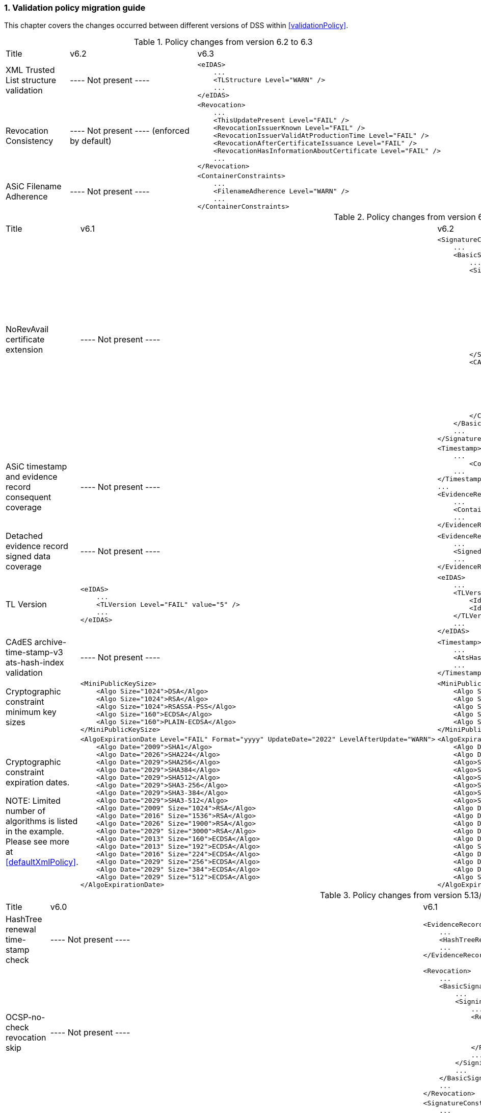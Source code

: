 :sectnums:
:sectnumlevels: 5
:sourcetestdir: ../../../test/java
:samplesdir: ../_samples
:imagesdir: ../images/

[[ValidationPolicyChanges]]
=== Validation policy migration guide

This chapter covers the changes occurred between different versions of DSS within <<validationPolicy>>.

[cols="2,5,5"]
.Policy changes from version 6.2 to 6.3
|===
|Title                                |v6.2                           |v6.3
|XML Trusted List structure validation                          |
----
Not present
----
a|[source,xml]
----
<eIDAS>
    ...
    <TLStructure Level="WARN" />
    ...
</eIDAS>
----

|Revocation Consistency               |
----
Not present
----
(enforced by default)
a|[source,xml]
----
<Revocation>
    ...
    <ThisUpdatePresent Level="FAIL" />
    <RevocationIssuerKnown Level="FAIL" />
    <RevocationIssuerValidAtProductionTime Level="FAIL" />
    <RevocationAfterCertificateIssuance Level="FAIL" />
    <RevocationHasInformationAboutCertificate Level="FAIL" />
    ...
</Revocation>
----

|ASiC Filename Adherence               |
----
Not present
----
a|[source,xml]
----
<ContainerConstraints>
    ...
    <FilenameAdherence Level="WARN" />
    ...
</ContainerConstraints>
----

|===

[cols="2,5,5"]
.Policy changes from version 6.1 to 6.2
|===
|Title                                |v6.1                           |v6.2
|NoRevAvail certificate extension     |
----
Not present
----
                                                                     a|[source,xml]
----
<SignatureConstraints>
    ...
    <BasicSignatureConstraints>
        ...
        <SigningCertificate>
            ...
            <RevocationDataSkip Level="INFORM">
                <CertificateExtensions>
                    ...
                    <Id>2.5.29.56</Id> <!-- noRevAvail -->
                </CertificateExtensions>
            </RevocationDataSkip>
            ...
            <NoRevAvail Level="WARN" />
            ...
        </SigningCertificate>
        <CACertificate>
            ...
            <ForbiddenExtensions Level="FAIL">
                ...
                <Id>2.5.29.56</Id> <!-- noRevAvail -->
            </ForbiddenExtensions>
            ...
        </CACertificate>
    </BasicSignatureConstraints>
    ...
</SignatureConstraints>
----

|ASiC timestamp and evidence record consequent coverage     |
----
Not present
----
                                                                     a|[source,xml]
----
<Timestamp>
    ...
	<ContainerSignedAndTimestampedFilesCovered Level="FAIL" />
    ...
</Timestamp>
...
<EvidenceRecord>
    ...
    <ContainerSignedAndTimestampedFilesCovered Level="WARN" />
    ...
</EvidenceRecord>
----

|Detached evidence record signed data coverage     |
----
Not present
----
                                                                     a|[source,xml]
----
<EvidenceRecord>
    ...
    <SignedFilesCovered Level="WARN" />
    ...
</EvidenceRecord>
----

|TL Version     a|[source,xml]
----
<eIDAS>
    ...
    <TLVersion Level="FAIL" value="5" />
    ...
</eIDAS>
----
                                                                     a|[source,xml]
----
<eIDAS>
    ...
    <TLVersion Level="FAIL">
        <Id>5</Id>
        <Id>6</Id>
    </TLVersion>
    ...
</eIDAS>
----

|CAdES archive-time-stamp-v3 ats-hash-index validation     |
----
Not present
----
                                                                     a|[source,xml]
----
<Timestamp>
    ...
    <AtsHashIndex Level="WARN" />
    ...
</Timestamp>
----

|Cryptographic constraint minimum key sizes                          a|[source,xml]
----
<MiniPublicKeySize>
    <Algo Size="1024">DSA</Algo>
    <Algo Size="1024">RSA</Algo>
    <Algo Size="1024">RSASSA-PSS</Algo>
    <Algo Size="160">ECDSA</Algo>
    <Algo Size="160">PLAIN-ECDSA</Algo>
</MiniPublicKeySize>
----
                                                                     a|[source,xml]
----
<MiniPublicKeySize>
    <Algo Size="1024">DSA</Algo>
    <Algo Size="786">RSA</Algo>
    <Algo Size="786">RSASSA-PSS</Algo>
    <Algo Size="160">ECDSA</Algo>
    <Algo Size="160">PLAIN-ECDSA</Algo>
</MiniPublicKeySize>
----

|Cryptographic constraint expiration dates.

NOTE: Limited number of algorithms is listed in the example.
Please see more at <<defaultXmlPolicy>>.                             a|[source,xml]
----
<AlgoExpirationDate Level="FAIL" Format="yyyy" UpdateDate="2022" LevelAfterUpdate="WARN">
    <Algo Date="2009">SHA1</Algo>
    <Algo Date="2026">SHA224</Algo>
    <Algo Date="2029">SHA256</Algo>
    <Algo Date="2029">SHA384</Algo>
    <Algo Date="2029">SHA512</Algo>
    <Algo Date="2029">SHA3-256</Algo>
    <Algo Date="2029">SHA3-384</Algo>
    <Algo Date="2029">SHA3-512</Algo>
    <Algo Date="2009" Size="1024">RSA</Algo>
    <Algo Date="2016" Size="1536">RSA</Algo>
    <Algo Date="2026" Size="1900">RSA</Algo>
    <Algo Date="2029" Size="3000">RSA</Algo>
    <Algo Date="2013" Size="160">ECDSA</Algo>
    <Algo Date="2013" Size="192">ECDSA</Algo>
    <Algo Date="2016" Size="224">ECDSA</Algo>
    <Algo Date="2029" Size="256">ECDSA</Algo>
    <Algo Date="2029" Size="384">ECDSA</Algo>
    <Algo Date="2029" Size="512">ECDSA</Algo>
</AlgoExpirationDate>
----
                                                                     a|[source,xml]
----
<AlgoExpirationDate Level="FAIL" Format="yyyy-MM-dd" UpdateDate="2025-01-01" LevelAfterUpdate="WARN">
    <Algo Date="2012-08-01">SHA1</Algo>
    <Algo Date="2029-01-01">SHA224</Algo>
    <Algo>SHA256</Algo> <!-- R -->
    <Algo>SHA384</Algo> <!-- R -->
    <Algo>SHA512</Algo> <!-- R -->
    <Algo>SHA3-256</Algo> <!-- R -->
    <Algo>SHA3-384</Algo> <!-- R -->
    <Algo>SHA3-512</Algo> <!-- R -->
    <Algo Date="2010-08-01" Size="786">RSA</Algo>
    <Algo Date="2019-10-01" Size="1024">RSA</Algo>
    <Algo Date="2019-10-01" Size="1536">RSA</Algo>
    <Algo Date="2029-01-01" Size="1900">RSA</Algo>
    <Algo Date="2029-01-01" Size="3000">RSA</Algo>
    <Algo Size="3000">RSASSA-PSS</Algo> <!-- R -->
    <Algo Date="2012-08-01" Size="160">ECDSA</Algo>
    <Algo Date="2012-08-01" Size="163">ECDSA</Algo>
    <Algo Date="2021-10-01" Size="224">ECDSA</Algo>
    <Algo Size="256">ECDSA</Algo> <!-- R -->
</AlgoExpirationDate>
----

|===

[cols="2,5,5"]
.Policy changes from version 5.13/6.0 to 6.1
|===
|Title                                |v6.0                           |v6.1
|HashTree renewal time-stamp check    |
----
Not present
----
                                                                     a|[source,xml]
----
<EvidenceRecord>
    ...
    <HashTreeRenewal Level="FAIL" />
    ...
</EvidenceRecord>
----

|OCSP-no-check revocation skip    |
----
Not present
----
                                                                     a|[source,xml]
----
<Revocation>
    ...
    <BasicSignatureConstraints>
        ...
        <SigningCertificate>
            ...
            <RevocationDataSkip Level="IGNORE">
                <CertificateExtensions>
                    <Id>1.3.6.1.5.5.7.48.1.5</Id> <!-- ocsp_noCheck -->
                </CertificateExtensions>
            </RevocationDataSkip>
            ...
        </SigningCertificate>
        ...
    </BasicSignatureConstraints>
    ...
</Revocation>
----

|val-assured-ST-certs revocation skip    |
----
Not present
----
                                                                     a|[source,xml]
----
<SignatureConstraints>
    ...
    <BasicSignatureConstraints>
        ...
        <SigningCertificate>
            ...
            <RevocationDataSkip Level="INFORM">
                <CertificateExtensions>
						<Id>0.4.0.194121.2.1</Id> <!-- valassured-ST-certs -->
                </CertificateExtensions>
            </RevocationDataSkip>
            ...
        </SigningCertificate>
        ...
    </BasicSignatureConstraints>
    ...
</SignatureConstraints>
----
_(same for CounterSignatureConstraints)_

|RSASSA-PSS encryption algorithm                                 a|[source,xml]
----
<Cryptographic Level="FAIL">
    ...
    <AcceptableEncryptionAlgo>
        ...
        <Algo>RSA</Algo>
        ...
    </AcceptableEncryptionAlgo>
    <MiniPublicKeySize>
        ...
        <Algo Size="1024">RSA</Algo>
        ...
    </MiniPublicKeySize>
    <AlgoExpirationDate Level="FAIL" Format="yyyy" UpdateDate="2022" LevelAfterUpdate="WARN">
        ...
        <Algo Date="2009" Size="1024">RSA</Algo>
        <Algo Date="2016" Size="1536">RSA</Algo>
        <Algo Date="2026" Size="1900">RSA</Algo>
        <Algo Date="2029" Size="3000">RSA</Algo>
        ...
    </AlgoExpirationDate>
    ...
</Cryptographic>
----
                                                  a|[source,xml]
----
<Cryptographic Level="FAIL">
    ...
    <AcceptableEncryptionAlgo>
        ...
        <Algo>RSA</Algo>
        <Algo>RSASSA-PSS</Algo>
        ...
    </AcceptableEncryptionAlgo>
    <MiniPublicKeySize>
        ...
        <Algo Size="1024">RSA</Algo>
        <Algo Size="1024">RSASSA-PSS</Algo>
        ...
    </MiniPublicKeySize>
    <AlgoExpirationDate Level="FAIL" Format="yyyy" UpdateDate="2022" LevelAfterUpdate="WARN">
        ...
        <Algo Date="2009" Size="1024">RSA</Algo>
        <Algo Date="2016" Size="1536">RSA</Algo
        <Algo Date="2026" Size="1900">RSA</Algo>
        <Algo Date="2029" Size="3000">RSA</Algo>
        <Algo Date="2009" Size="1024">RSASSA-PSS</Algo>
        <Algo Date="2016" Size="1536">RSASSA-PSS</Algo>
        <Algo Date="2026" Size="1900">RSASSA-PSS</Algo>
        <Algo Date="2029" Size="3000">RSASSA-PSS</Algo>
        ...
    </AlgoExpirationDate>
    ...
</Cryptographic>
----

|Original document name validation                 a|
A document with a different name than the reference's URI does not match
                                                   a|[source,xml]
----
<BasicSignatureConstraints>
    ...
    <ReferenceDataNameMatch Level="WARN" />
    ...
</BasicSignatureConstraints>
----

|XML Manifest validation constraints               a|
Aligned with reference data constraints
a|[source,xml]
----
<BasicSignatureConstraints>
    ...
    <ManifestEntryObjectExistence Level="WARN" />
    <ManifestEntryObjectGroup Level="WARN" />
    <ManifestEntryObjectIntact Level="FAIL" />
    <ManifestEntryNameMatch Level="WARN" />
    ...
</BasicSignatureConstraints>
----

|===

[cols="2,5,5"]
.Policy changes from version 5.12 to 5.13
|===
|Title                                |v5.12                           |v5.13
|Trust Service checks                a|[source,xml]
----
<BasicSignatureConstraints>
    ...
    <TrustedServiceTypeIdentifier Level="WARN">
        <Id>http://uri.etsi.org/TrstSvc/Svctype/CA/QC</Id>
    </TrustedServiceTypeIdentifier>
    <TrustedServiceStatus Level="FAIL">
        <Id>http://uri.etsi.org/TrstSvc/TrustedList/Svcstatus/undersupervision</Id>
        <Id>http://uri.etsi.org/TrstSvc/TrustedList/Svcstatus/accredited</Id>
        <Id>http://uri.etsi.org/TrstSvc/TrustedList/Svcstatus/supervisionincessation</Id>
        <Id>http://uri.etsi.org/TrstSvc/TrustedList/Svcstatus/granted</Id>
        <Id>http://uri.etsi.org/TrstSvc/TrustedList/Svcstatus/withdrawn</Id>
    </TrustedServiceStatus>
    ...
</BasicSignatureConstraints>
----
                                                            a|[source,xml]
----
<BasicSignatureConstraints>
    ...
    <TrustServiceTypeIdentifier Level="WARN">
        <Id>http://uri.etsi.org/TrstSvc/Svctype/CA/QC</Id>
    </TrustServiceTypeIdentifier>
    <TrustServiceStatus Level="FAIL">
        <Id>http://uri.etsi.org/TrstSvc/TrustedList/Svcstatus/undersupervision</Id>
        <Id>http://uri.etsi.org/TrstSvc/TrustedList/Svcstatus/accredited</Id>
        <Id>http://uri.etsi.org/TrstSvc/TrustedList/Svcstatus/supervisionincessation</Id>
        <Id>http://uri.etsi.org/TrstSvc/TrustedList/Svcstatus/granted</Id>
        <Id>http://uri.etsi.org/TrstSvc/TrustedList/Svcstatus/withdrawn</Id>
    </TrustServiceStatus>
    ...
</BasicSignatureConstraints>
----

|Issuer DN check                                  |
----
not present
----
                                                  a|[source,xml]
----
<SigningCertificate>
    ...
    <IssuerName Level="FAIL" />
    ...
</SigningCertificate>
----

|Signature Policy                                 a|[source,xml]
----
<SignatureConstraints>
    ...
    <PolicyAvailable Level="FAIL" />
    <PolicyHashMatch Level="FAIL" />
    ...
</SignatureConstraints>
----
                                                  a|[source,xml]
----
<SignatureConstraints>
    ...
    <PolicyAvailable Level="INFORM" />
    <PolicyHashMatch Level="WARN" />
    ...
</SignatureConstraints>
----

|===

[cols="2,5,5"]
.Policy changes from version 5.11 to 5.12
|===
|Title                                |v5.11                           |v5.12
|ByteRange consistency checks         |
----
not present
----
                                                            a|[source,xml]
----
<BasicSignatureConstraints>
    ...
    <ByteRange Level="FAIL" />
    <ByteRangeCollision Level="WARN" />
    <!-- ByteRangeAllDocument Level="WARN" -->
    ...
</BasicSignatureConstraints>
----
|PdfSignatureDictionary consistency check          |
----
not present
----
                                                            a|[source,xml]
----
<BasicSignatureConstraints>
...
<PdfSignatureDictionary Level="FAIL" />
...
</BasicSignatureConstraints>
----
|PDF/A checks (see <<PdfaConstraints>>)          |
----
not present
----
                                                            a|[source,xml]
----
<PDFAConstraints>
    <AcceptablePDFAProfiles Level="WARN">
        <Id>PDF/A-2A</Id>
        <Id>PDF/A-2B</Id>
        <Id>PDF/A-2U</Id>
    </AcceptablePDFAProfiles>
    <PDFACompliant Level="WARN" />
</PDFAConstraints>
----
|Forbidden extensions check                     |
----
not present
----
                                                            a|[source,xml]
----
<SigningCertificate>
    ...
    <ForbiddenExtensions Level="FAIL">
        <Id>1.3.6.1.5.5.7.48.1.5</Id> <!-- ocsp_noCheck -->
    </ForbiddenExtensions>
    ...
</SigningCertificate>
----
|CA certificate BasicConstraints check          |
----
not present
----
                                                            a|[source,xml]
----
<CACertificate>
    ...
    <CA Level="FAIL" />
    <MaxPathLength Level="FAIL" />
    ...
</CACertificate>
----
|KeyUsage for CA certificates                     |
----
not enforced
----
                                                            a|[source,xml]
----
<CACertificate>
    ...
    <KeyUsage Level="FAIL">
        <Id>keyCertSign</Id>
    </KeyUsage>
    ...
</CACertificate>
----
|Extended key usage for timestamp certificates              a|[source,xml]
----
<Timestamp>
    <SigningCertificate>
        ...
        <ExtendedKeyUsage Level="WARN">
            <Id>timeStamping</Id>
        </ExtendedKeyUsage>
        ...
    </SigningCertificate>
</Timestamp>
----
                                                            a|[source,xml]
----
<Timestamp>
    <SigningCertificate>
        ...
        <ExtendedKeyUsage Level="FAIL">
            <Id>timeStamping</Id>
        </ExtendedKeyUsage>
        ...
    </SigningCertificate>
</Timestamp>
----
|Certificate Policy Tree                     |
----
not enforced
----
                                                            a|[source,xml]
----
<SigningCertificate>
    ...
    <PolicyTree Level="WARN" />
    ...
</SigningCertificate>
----
|Name Constraints                     |
----
not enforced
----
                                                            a|[source,xml]
----
<SigningCertificate>
    ...
    <NameConstraints Level="WARN" />
    ...
</SigningCertificate>
----
|Supported Critical Extensions                     |
----
not enforced
----
                                                            a|[source,xml]
----
<SigningCertificate>
    ...
    <SupportedCriticalExtensions Level="WARN">
        <Id>2.5.29.15</Id>
        <Id>2.5.29.32</Id>
        <Id>2.5.29.17</Id>
        <Id>2.5.29.19</Id>
        <Id>2.5.29.30</Id>
        <Id>2.5.29.36</Id>
        <Id>2.5.29.37</Id>
        <Id>2.5.29.31</Id>
        <Id>2.5.29.54</Id>
        <Id>1.3.6.1.5.5.7.1.3</Id>
    </SupportedCriticalExtensions>
    ...
</SigningCertificate>
----
|ResponderId for OCSP response                     |
----
not enforced
----
                                                            a|[source,xml]
----
<Revocation>
    ...
    <OCSPResponderIdMatch Level="FAIL" />
    ...
</Revocation>
----
|Expiration of cryptographic suites              a|[source,xml]
----
<Cryptographic Level="FAIL">
    ...
    <AlgoExpirationDate Format="yyyy">
        <!-- Digest algorithms -->
        <Algo Date="2005">MD5</Algo>
        <Algo Date="2009">SHA1</Algo>
        <Algo Date="2026">SHA224</Algo>
        ...
        <!-- Encryption algorithms -->
        ...
    </AlgoExpirationDate>
    ...
</Cryptographic>
----
                                                            a|[source,xml]
----
<Cryptographic Level="FAIL">
    ...
    <AlgoExpirationDate Level="FAIL" Format="yyyy" UpdateDate="2022" LevelAfterUpdate="WARN">
        <!-- Digest algorithms -->
        <Algo Date="2005">MD5</Algo>
        <Algo Date="2009">SHA1</Algo>
        <Algo Date="2026">SHA224</Algo>
        ...
        <!-- Encryption algorithms -->
        ...
    </AlgoExpirationDate>
    ...
</Cryptographic>
----

|===

[cols="2,5,5"]
.Policy changes from version 5.10 to 5.11
|===
|Title                                |v5.10                           |v5.11
|JWA Elliptic Curve Key Size (see RFC 7518)          |
----
not present
----
                                                            a|[source,xml]
----
<SignedAttributes>
    ...
    <EllipticCurveKeySize Level="WARN" />
    ...
</SignedAttributes>
----

|===

.Policy changes from version 5.9 to 5.10
|===
|Title                                |v5.9                            |v5.10
|Revocation freshness +
(time constraint enforced)           a|[source,xml]
----
<CertificateConstraints>
    ...
    <RevocationDataFreshness Level="FAIL" />
    ...
</CertificateConstraints>

...

<RevocationConstraints>
    ...
	<RevocationFreshness Level="FAIL" Unit="DAYS" Value="0" />
    ...
</RevocationConstraints>
----
                                                            a|[source,xml]
----
<CertificateConstraints>
    ...
    <RevocationFreshness Level="FAIL" Unit="DAYS" Value="0" />
    ...
</CertificateConstraints>
----

|Revocation freshness +
(no time constraint)           a|[source,xml]
----
<CertificateConstraints>
    ...
    <RevocationDataFreshness Level="FAIL" />
    ...
</CertificateConstraints>

...

<RevocationConstraints>
    ...
	<!--<RevocationFreshness />-->
    ...
</RevocationConstraints>
----
                                                            a|[source,xml]
----
<CertificateConstraints>
    ...
    <RevocationFreshnessNextUpdate Level="FAIL" />
    ...
</CertificateConstraints>
----

|Signing-certificate reference certificate chain           a|[source,xml]
----
<CertificateConstraints>
    ...
    <SemanticsIdentifierForNaturalPerson />
    <SemanticsIdentifierForLegalPerson />
    ...
</CertificateConstraints>
----
                                                            a|[source,xml]
----
<CertificateConstraints>
    ...
    <SemanticsIdentifier>
        <Id>0.4.0.194121.1.1</Id> // for natural person
        <Id>0.4.0.194121.1.2</Id> // for legal person
    </SemanticsIdentifier>
    ...
</CertificateConstraints>
----

|===

[cols="2,5,5"]
.Policy changes from version 5.8 to 5.9
|===
|Title                      |v5.8                            |v5.9
|Revocation nextUpdate check           a|[source,xml]
----
<CertificateConstraints>
    ...
    <RevocationDataNextUpdatePresent />
    ...
</CertificateConstraints>
----
                                                            a|[source,xml]
----
<CertificateConstraints>
    ...
    <CRLNextUpdatePresent />
    <OCSPNextUpdatePresent />
    ...
</CertificateConstraints>
----

|Signing-certificate reference certificate chain           a|[source,xml]
----
<SignedAttributesConstraints>
    ...
    <AllCertDigestsMatch />
    ...
</SignedAttributesConstraints>
----
                                                            a|[source,xml]
----
<SignedAttributesConstraints>
    ...
    <SigningCertificateRefersCertificateChain />
    ...
</SignedAttributesConstraints>
----

|Qualified certificate check           a|[source,xml]
----
<SignedAttributesConstraints>
    ...
    <Qualification />
    ...
</SignedAttributesConstraints>
----
                                                            a|[source,xml]
----
<SignedAttributesConstraints>
    ...
    <PolicyQualificationIds /> <!-- pre eIDAS -->
    <QcCompliance /> <!-- post eIDAS -->
    ...
</SignedAttributesConstraints>
----

|QSCD/SSCD check           a|[source,xml]
----
<SignedAttributesConstraints>
    ...
    <SupportedByQSCD />
    ...
</SignedAttributesConstraints>
----
                                                            a|[source,xml]
----
<SignedAttributesConstraints>
    ...
    <QcSSCD />
    ...
</SignedAttributesConstraints>
----

|QcStatements attributes presence           a|[source,xml]
----
<SignedAttributesConstraints>
    ...
    <QCStatementIds />
    ...
</SignedAttributesConstraints>
----
                                                            a|[source,xml]
----
<SignedAttributesConstraints>
    ...
    <!-- Choose the corresponding QcStatement -->
    <QcCompliance />
    <MinQcEuLimitValue />
    <QcSSCD />
    <QcEuPDSLocation />
    <QcType />
    <QcLegislationCountryCodes />
    <SemanticsIdentifierForNaturalPerson />
    <SemanticsIdentifierForLegalPerson />
    <PSD2QcTypeRolesOfPSP />
    <!-- etc -->
    ...
</SignedAttributesConstraints>
----

|===